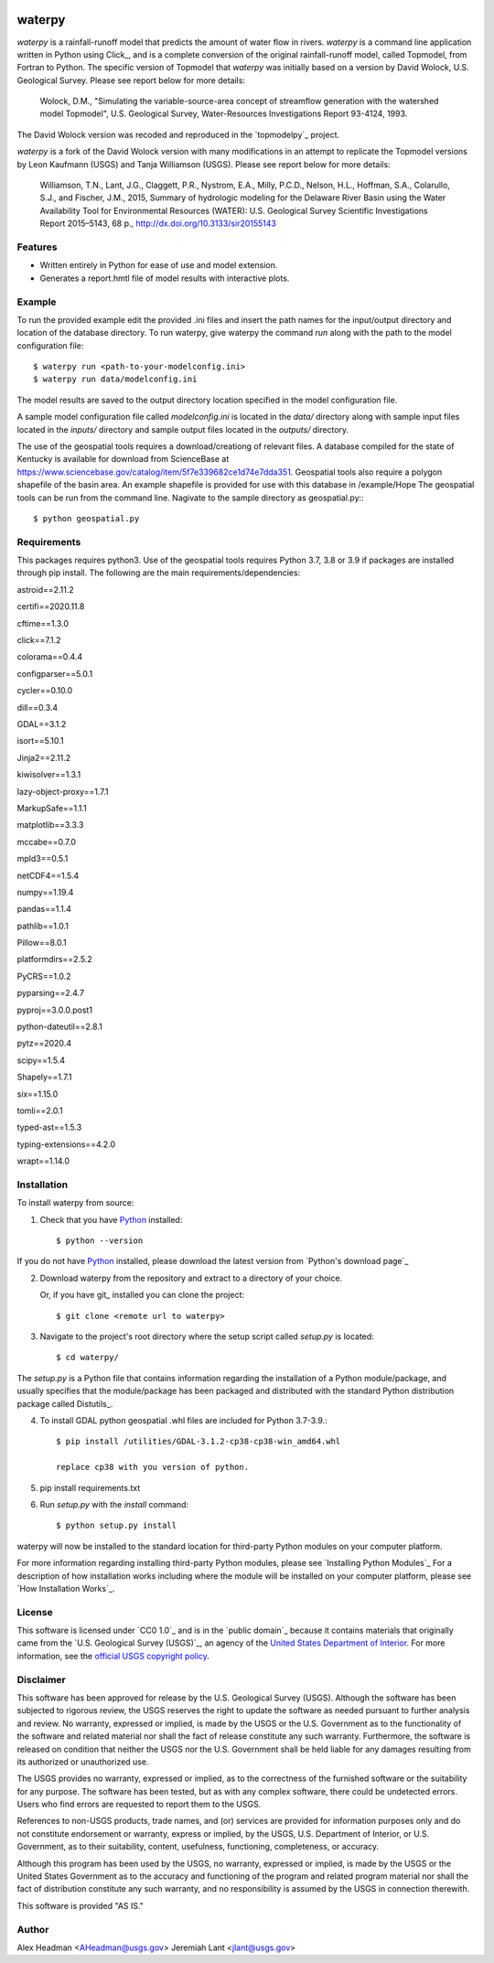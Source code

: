 .. image:: https://upload.wikimedia.org/wikipedia/commons/thumb/1/1c/USGS_logo_green.svg/320px-USGS_logo_green.svg.png
        :target: http://www.usgs.gov/
        :alt: U.S. Geological Survey logo

waterpy
===============================

*waterpy* is a rainfall-runoff model that predicts the amount of water
flow in rivers. *waterpy* is a command line application written in Python
using Click_, and is a complete conversion of the original rainfall-runoff
model, called Topmodel, from Fortran to Python. The specific version of 
Topmodel that *waterpy* was initially based on a version by David Wolock, 
U.S. Geological Survey. Please see report below for more details: 

        Wolock, D.M., "Simulating the variable-source-area concept of
        streamflow generation with the watershed model Topmodel", U.S. Geological
        Survey, Water-Resources Investigations Report 93-4124, 1993.

The David Wolock version was recoded and reproduced in the `topmodelpy`_ project.

*waterpy* is a fork of the David Wolock version with many modifications in an 
attempt to replicate the Topmodel versions by Leon Kaufmann (USGS) and
Tanja Williamson (USGS). Please see report below for more details:

        Williamson, T.N., Lant, J.G., Claggett, P.R., Nystrom, E.A.,
        Milly, P.C.D., Nelson, H.L., Hoffman, S.A., Colarullo, S.J., and Fischer, J.M.,
        2015, Summary of hydrologic modeling for the Delaware River Basin using the
        Water Availability Tool for Environmental Resources (WATER): U.S. Geological
        Survey Scientific Investigations Report 2015–5143, 68 p.,
        http://dx.doi.org/10.3133/sir20155143


Features
--------

* Written entirely in Python for ease of use and model extension.
* Generates a report.hmtl file of model results with interactive plots.


Example
-------

To run the provided example edit the provided .ini files and insert the path names for the
input/output directory and location of the database directory.
To run waterpy, give waterpy the command `run` along with the path to the 
model configuration file:

::

    $ waterpy run <path-to-your-modelconfig.ini>
    $ waterpy run data/modelconfig.ini

The model results are saved to the output directory location specified in
the model configuration file.

A sample model configuration file called `modelconfig.ini` is located in the 
`data/` directory along with sample input files located in the `inputs/`
directory and sample output files located in the `outputs/` directory.

The use of the geospatial tools requires a download/creationg of relevant files.
A database compiled for the state of Kentucky is available for download from
ScienceBase at https://www.sciencebase.gov/catalog/item/5f7e339682ce1d74e7dda351.
Geospatial tools also require a polygon shapefile of the basin area.  An example
shapefile is provided for use with this database in /example/Hope
The geospatial tools can be run from the command line.  Nagivate to the sample
directory as geospatial.py:::

    $ python geospatial.py

Requirements
------------

This packages requires python3.  Use of the geospatial tools requires Python 3.7, 3.8 or 3.9
if packages are installed through pip install.
The following are the main requirements/dependencies:

astroid==2.11.2

certifi==2020.11.8

cftime==1.3.0

click==7.1.2

colorama==0.4.4

configparser==5.0.1

cycler==0.10.0

dill==0.3.4

GDAL==3.1.2

isort==5.10.1

Jinja2==2.11.2

kiwisolver==1.3.1

lazy-object-proxy==1.7.1

MarkupSafe==1.1.1

matplotlib==3.3.3

mccabe==0.7.0

mpld3==0.5.1

netCDF4==1.5.4

numpy==1.19.4

pandas==1.1.4

pathlib==1.0.1

Pillow==8.0.1

platformdirs==2.5.2

PyCRS==1.0.2

pyparsing==2.4.7

pyproj==3.0.0.post1

python-dateutil==2.8.1

pytz==2020.4

scipy==1.5.4

Shapely==1.7.1

six==1.15.0

tomli==2.0.1

typed-ast==1.5.3

typing-extensions==4.2.0

wrapt==1.14.0 


Installation
------------

To install waterpy from source:

1. Check that you have Python_ installed::

    $ python --version

If you do not have Python_ installed, please download the latest version from `Python's download page`_

2. Download waterpy from the repository and extract to a directory of your choice.

   Or, if you have git_ installed you can clone the project::

    $ git clone <remote url to waterpy>

3. Navigate to the project's root directory where the setup script called `setup.py` is located::

    $ cd waterpy/

| The `setup.py` is a Python file that contains information regarding the installation of a Python module/package, and
| usually specifies that the module/package has been packaged and distributed with the standard Python distribution
| package called Distutils_.

4. To install GDAL python geospatial .whl files are included for Python 3.7-3.9.::  

	$ pip install /utilities/GDAL-3.1.2-cp38-cp38-win_amd64.whl

	replace cp38 with you version of python.

5. pip install requirements.txt
	
6. Run `setup.py` with the `install` command::

    $ python setup.py install 

waterpy will now be installed to the standard location for third-party Python modules on your
computer platform.

For more information regarding installing third-party Python modules, please see `Installing Python Modules`_
For a description of how installation works including where the module will be installed on your computer platform,
please see `How Installation Works`_.


License
-------

This software is licensed under `CC0 1.0`_ and is in the `public domain`_ because it contains materials that originally
came from the `U.S. Geological Survey (USGS)`_, an agency of the `United States Department of Interior`_. For more
information, see the `official USGS copyright policy`_.

.. image:: http://i.creativecommons.org/p/zero/1.0/88x31.png
        :target: http://creativecommons.org/publicdomain/zero/1.0/
        :alt: Creative Commons logo


Disclaimer
----------

This software has been approved for release by the U.S. Geological Survey (USGS). Although the software has been
subjected to rigorous review, the USGS reserves the right to update the software as needed pursuant to further analysis
and review. No warranty, expressed or implied, is made by the USGS or the U.S. Government as to the functionality of 
the software and related material nor shall the fact of release constitute any such warranty. Furthermore, the 
software is released on condition that neither the USGS nor the U.S. Government shall be held liable for any damages 
resulting from its authorized or unauthorized use.

The USGS provides no warranty, expressed or implied, as to the correctness of the furnished software or the suitability
for any purpose. The software has been tested, but as with any complex software, there could be undetected errors. Users
who find errors are requested to report them to the USGS.

References to non-USGS products, trade names, and (or) services are provided for information purposes only and do not
constitute endorsement or warranty, express or implied, by the USGS, U.S. Department of Interior, or U.S. Government, as
to their suitability, content, usefulness, functioning, completeness, or accuracy.

Although this program has been used by the USGS, no warranty, expressed or implied, is made by the USGS or the United
States Government as to the accuracy and functioning of the program and related program material nor shall the fact of
distribution constitute any such warranty, and no responsibility is assumed by the USGS in connection therewith.

This software is provided "AS IS."


Author
------

Alex Headman <AHeadman@usgs.gov>
Jeremiah Lant <jlant@usgs.gov>


.. _Python: https://www.python.org/
.. _U.S. Geological Survey: https://www.usgs.gov/
.. _United States Department of Interior: https://www.doi.gov/
.. _official USGS copyright policy: http://www.usgs.gov/visual-id/credit_usgs.html#copyright/
.. _U.S. Geological Survey (USGS) Software User Rights Notice: http://water.usgs.gov/software/help/notice/
